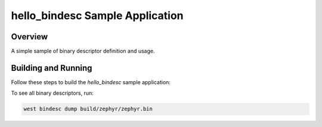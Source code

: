 .. _hello_bindesc-sample:

hello_bindesc Sample Application
################################

Overview
********

A simple sample of binary descriptor definition and usage.

Building and Running
********************

Follow these steps to build the `hello_bindesc` sample application:

.. zephyr-app-commands::
   :zephyr-app: samples/subsys/bindesc/hello_bindesc
   :board: <board to use>
   :goals: build
   :compact:

To see all binary descriptors, run:

.. code-block:: bash

   west bindesc dump build/zephyr/zephyr.bin
